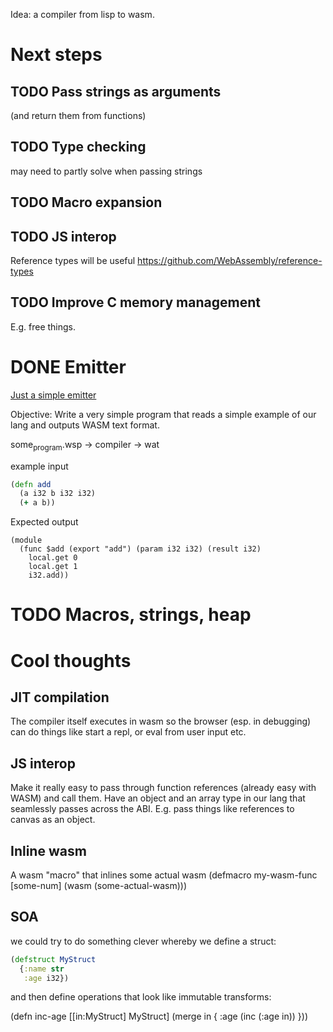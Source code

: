 Idea: a compiler from lisp to wasm.

* Next steps
** TODO Pass strings as arguments
   (and return them from functions)
** TODO Type checking
   may need to partly solve when passing strings
** TODO Macro expansion
** TODO JS interop
   Reference types will be useful
   https://github.com/WebAssembly/reference-types
** TODO Improve C memory management
   E.g. free things.

* DONE Emitter
_Just a simple emitter_

Objective: Write a very simple program that reads a simple example of our lang
and outputs WASM text format.

some_program.wsp -> compiler -> wat

example input

#+BEGIN_SRC clojure
(defn add
  (a i32 b i32 i32)
  (+ a b))
#+END_SRC

Expected output

#+BEGIN_SRC lisp (wat)
(module
  (func $add (export "add") (param i32 i32) (result i32)
    local.get 0
    local.get 1
    i32.add))
#+END_SRC

* TODO Macros, strings, heap

* Cool thoughts

** JIT compilation
   The compiler itself executes in wasm so the browser (esp. in debugging) can
  do things like start a repl, or eval from user input etc.

** JS interop

   Make it really easy to pass through function references (already
easy with WASM) and call them. Have an object and an array type in our
lang that seamlessly passes across the ABI. E.g. pass things like
references to canvas as an object.

** Inline wasm

   A wasm "macro" that inlines some actual wasm
(defmacro my-wasm-func [some-num]
  (wasm (some-actual-wasm)))

** SOA
 we could try to do something clever whereby we define a struct:

#+BEGIN_SRC clojure
(defstruct MyStruct
  {:name str
   :age i32})
#+END_SRC

and then define operations that look like immutable transforms:

(defn inc-age
  [[in:MyStruct] MyStruct]
  (merge in { :age (inc (:age in)) }))
